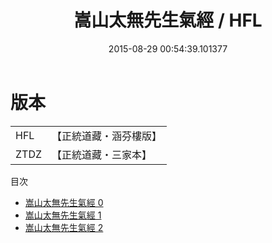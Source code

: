 #+TITLE: 嵩山太無先生氣經 / HFL

#+DATE: 2015-08-29 00:54:39.101377
* 版本
 |       HFL|【正統道藏・涵芬樓版】|
 |      ZTDZ|【正統道藏・三家本】|
目次
 - [[file:KR5c0221_000.txt][嵩山太無先生氣經 0]]
 - [[file:KR5c0221_001.txt][嵩山太無先生氣經 1]]
 - [[file:KR5c0221_002.txt][嵩山太無先生氣經 2]]
